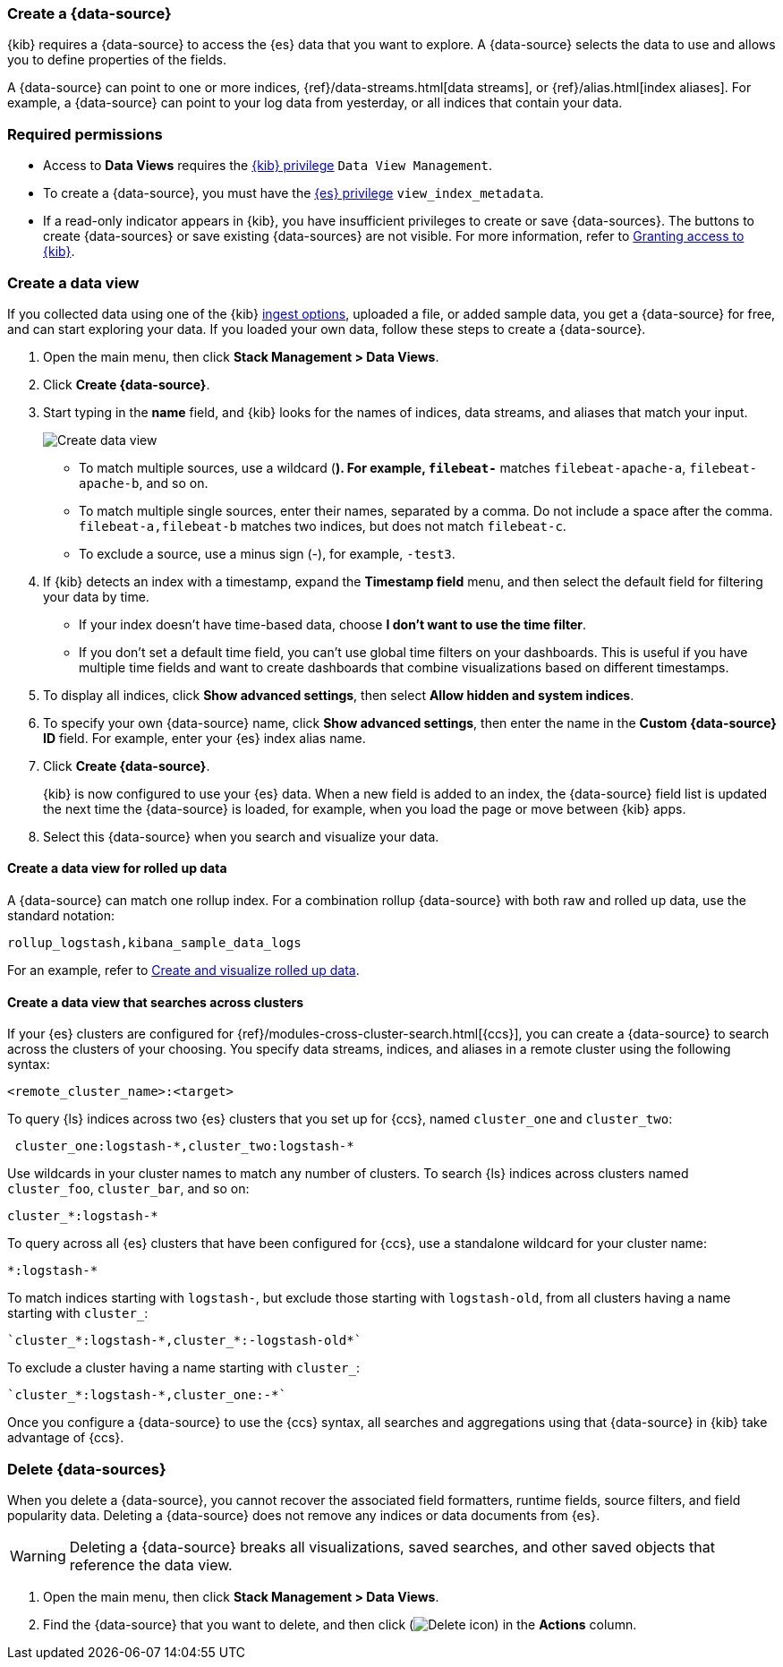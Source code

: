 [[data-views]]
=== Create a {data-source}

{kib} requires a {data-source} to access the {es} data that you want to explore.
A {data-source} selects the data to use and allows you to define properties of the fields.

A {data-source} can point to one or more indices, {ref}/data-streams.html[data streams], or {ref}/alias.html[index aliases].
For example, a {data-source} can point to your log data from yesterday,
or all indices that contain your data.

[float]
[[data-views-read-only-access]]
=== Required permissions

* Access to *Data Views* requires the <<kibana-role-management, {kib} privilege>>
`Data View Management`.

* To create a {data-source}, you must have the <<kibana-role-management,{es} privilege>>
`view_index_metadata`.

* If a read-only indicator appears in {kib}, you have insufficient privileges
to create or save {data-sources}. The buttons to create {data-sources} or
save existing {data-sources} are not visible. For more information,
refer to <<xpack-security-authorization,Granting access to {kib}>>.

[float]
[[settings-create-pattern]]
=== Create a data view

If you collected data using one of the {kib} <<connect-to-elasticsearch,ingest options>>,
uploaded a file, or added sample data,
you get a {data-source} for free, and can start exploring your data.
If you loaded your own data, follow these steps to create a {data-source}.

. Open the main menu, then click *Stack Management > Data Views*.

. Click *Create {data-source}*.

. Start typing in the *name* field, and {kib} looks for the names of
indices, data streams, and aliases that match your input.
+
[role="screenshot"]
image:management/index-patterns/images/create-data-view.png["Create data view"]
+
** To match multiple sources, use a wildcard (*). For example, `filebeat-*` matches
`filebeat-apache-a`, `filebeat-apache-b`, and so on.
+
** To match multiple single sources, enter their names,
separated by a comma.  Do not include a space after the comma.
`filebeat-a,filebeat-b` matches two indices, but does not match `filebeat-c`.
+
** To exclude a source, use a minus sign (-), for example, `-test3`.

. If {kib} detects an index with a timestamp, expand the *Timestamp field* menu,
and then select the default field for filtering your data by time.
+
** If your index doesn’t have time-based data, choose *I don’t want to use the time filter*.
+
** If you don’t set a default time field, you can't use
global time filters on your dashboards. This is useful if
you have multiple time fields and want to create dashboards that combine visualizations
based on different timestamps.

. To display all indices, click *Show advanced settings*, then select *Allow hidden and system indices*.

. To specify your own {data-source} name, click *Show advanced settings*, then enter the name in the *Custom {data-source} ID* field. For example, enter your {es} index alias name.

. Click *Create {data-source}*.
+
[[reload-fields]] {kib} is now configured to use your {es} data. When a new field is added to an index,
the {data-source} field list is updated
the next time the {data-source} is loaded, for example, when you load the page or
move between {kib} apps.

. Select this {data-source} when you search and visualize your data.

[float]
[[rollup-data-view]]
==== Create a data view for rolled up data

A {data-source} can match one rollup index.  For a combination rollup
{data-source} with both raw and rolled up data, use the standard notation:

```ts
rollup_logstash,kibana_sample_data_logs
```
For an example, refer to <<rollup-data-tutorial,Create and visualize rolled up data>>.

[float]
[[management-cross-cluster-search]]
==== Create a data view that searches across clusters

If your {es} clusters are configured for {ref}/modules-cross-cluster-search.html[{ccs}],
you can create a {data-source} to search across the clusters of your choosing.
You specify data streams, indices, and aliases in a remote cluster using the
following syntax:

```ts
<remote_cluster_name>:<target>
```

To query {ls} indices across two {es} clusters
that you set up for {ccs}, named `cluster_one` and `cluster_two`:

```ts
 cluster_one:logstash-*,cluster_two:logstash-*
```

Use wildcards in your cluster names
to match any number of clusters. To search {ls} indices across
clusters named `cluster_foo`, `cluster_bar`, and so on:

```ts
cluster_*:logstash-*
```

To query across all {es} clusters that have been configured for {ccs},
use a standalone wildcard for your cluster name:

```ts
*:logstash-*
```

To match indices starting with `logstash-`, but exclude those starting with `logstash-old`, from
all clusters having a name starting with `cluster_`:

```ts
`cluster_*:logstash-*,cluster_*:-logstash-old*`
```

To exclude a cluster having a name starting with `cluster_`:

```ts
`cluster_*:logstash-*,cluster_one:-*`
```

Once you configure a {data-source} to use the {ccs} syntax, all searches and
aggregations using that {data-source} in {kib} take advantage of {ccs}.

[float]
[[delete-data-view]]
=== Delete {data-sources}

When you delete a {data-source}, you cannot recover the associated field formatters, runtime fields, source filters,
and field popularity data. Deleting a {data-source} does not remove any indices or data documents from {es}.

WARNING: Deleting a {data-source} breaks all visualizations, saved searches, and other saved objects that reference the data view.

. Open the main menu, then click *Stack Management > Data Views*.

. Find the {data-source} that you want to delete, and then
click (image:management/index-patterns/images/delete.png[Delete icon]) in the *Actions* column.
